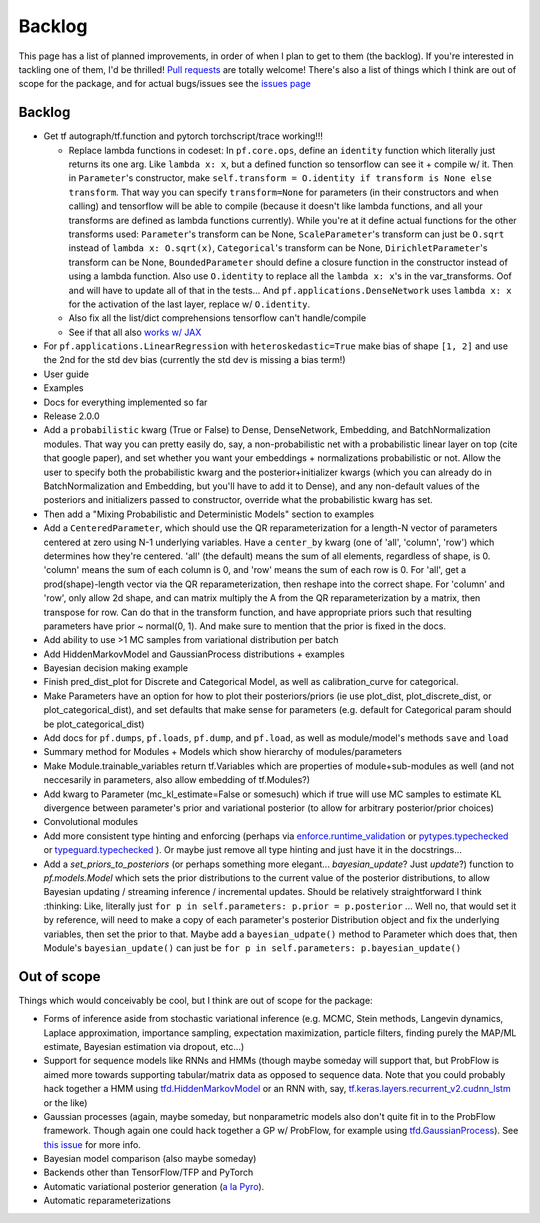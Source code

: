 Backlog
=======

This page has a list of planned improvements, in order of when I plan to get
to them (the backlog).  If you're interested in tackling one of them, I'd be 
thrilled!  `Pull requests <https://github.com/brendanhasz/probflow/pulls>`_
are totally welcome!  There's also a list of things which I think are out of
scope for the package, and for actual bugs/issues see the `issues page <https://github.com/brendanhasz/probflow/issues>`_


Backlog
-------

* Get tf autograph/tf.function and pytorch torchscript/trace working!!!

  * Replace lambda functions in codeset: In ``pf.core.ops``, define an ``identity`` function which literally just returns its one arg. Like ``lambda x: x``, but a defined function so tensorflow can see it + compile w/ it.  Then in ``Parameter``'s constructor, make ``self.transform = O.identity if transform is None else transform``.  That way you can specify ``transform=None`` for parameters (in their constructors and when calling) and tensorflow will be able to compile (because it doesn't like lambda functions, and all your transforms are defined as lambda functions currently).  While you're at it define actual functions for the other transforms used:  ``Parameter``'s transform can be None, ``ScaleParameter``'s transform can just be ``O.sqrt`` instead of ``lambda x: O.sqrt(x)``, ``Categorical``'s transform can be None, ``DirichletParameter``'s transform can be None, ``BoundedParameter`` should define a closure function in the constructor instead of using a lambda function.  Also use ``O.identity`` to replace all the ``lambda x: x``'s in the var_transforms.  Oof and will have to update all of that in the tests...  And ``pf.applications.DenseNetwork`` uses ``lambda x: x`` for the activation of the last layer, replace w/ ``O.identity``.
  * Also fix all the list/dict comprehensions tensorflow can't handle/compile
  * See if that all also `works w/ JAX <https://github.com/brendanhasz/probflow/issues/14>`_
   
* For ``pf.applications.LinearRegression`` with ``heteroskedastic=True`` make bias of shape ``[1, 2]`` and use the 2nd for the std dev bias (currently the std dev is missing a bias term!)
* User guide
* Examples
* Docs for everything implemented so far
* Release 2.0.0
* Add a ``probabilistic`` kwarg (True or False) to Dense, DenseNetwork, Embedding, and BatchNormalization modules. That way you can pretty easily do, say, a non-probabilistic net with a probabilistic linear layer on top (cite that google paper), and set whether you want your embeddings + normalizations probabilistic or not.  Allow the user to specify both the probabilistic kwarg and the posterior+initializer kwargs (which you can already do in BatchNormalization and Embedding, but you'll have to add it to Dense), and any non-default values of the posteriors and initializers passed to constructor, override what the probabilistic kwarg has set.
* Then add a "Mixing Probabilistic and Deterministic Models" section to examples
* Add a ``CenteredParameter``, which should use the QR reparameterization for a length-N vector of parameters centered at zero using N-1 underlying variables. Have a ``center_by`` kwarg (one of 'all', 'column', 'row') which determines how they're centered.  'all' (the default) means the sum of all elements, regardless of shape, is 0.  'column' means the sum of each column is 0, and 'row' means the sum of each row is 0.  For 'all', get a prod(shape)-length vector via the QR reparameterization, then reshape into the correct shape.  For 'column' and 'row', only allow 2d shape, and can matrix multiply the A from the QR reparameterization by a matrix, then transpose for row. Can do that in the transform function, and have appropriate priors such that resulting parameters have prior ~ normal(0, 1).  And make sure to mention that the prior is fixed in the docs.
* Add ability to use >1 MC samples from variational distribution per batch
* Add HiddenMarkovModel and GaussianProcess distributions + examples
* Bayesian decision making example
* Finish pred_dist_plot for Discrete and Categorical Model, as well as calibration_curve for categorical.
* Make Parameters have an option for how to plot their posteriors/priors (ie use plot_dist, plot_discrete_dist, or plot_categorical_dist), and set defaults that make sense for parameters (e.g. default for Categorical param should be plot_categorical_dist)
* Add docs for ``pf.dumps``, ``pf.loads``, ``pf.dump``, and ``pf.load``, as well as module/model's methods ``save`` and ``load``
* Summary method for Modules + Models which show hierarchy of modules/parameters
* Make Module.trainable_variables return tf.Variables which are properties of module+sub-modules as well (and not neccesarily in parameters, also allow embedding of tf.Modules?)
* Add kwarg to Parameter (mc_kl_estimate=False or somesuch) which if true will use MC samples to estimate KL divergence between parameter's prior and variational posterior (to allow for arbitrary posterior/prior choices)
* Convolutional modules
* Add more consistent type hinting and enforcing (perhaps via `enforce.runtime_validation <https://github.com/RussBaz/enforce>`_ or `pytypes.typechecked <https://github.com/Stewori/pytypes>`_ or `typeguard.typechecked <https://github.com/agronholm/typeguard>`_ ).  Or maybe just remove all type hinting and just have it in the docstrings...
* Add a `set_priors_to_posteriors` (or perhaps something more elegant... `bayesian_update`? Just `update`?) function to `pf.models.Model` which sets the prior distributions to the current value of the posterior distributions, to allow Bayesian updating / streaming inference / incremental updates.  Should be relatively straightforward I think :thinking: Like, literally just ``for p in self.parameters: p.prior = p.posterior`` ... Well no, that would set it by reference, will need to make a copy of each parameter's posterior Distribution object and fix the underlying variables, then set the prior to that.  Maybe add a ``bayesian_udpate()`` method to Parameter which does that, then Module's ``bayesian_update()`` can just be ``for p in self.parameters: p.bayesian_update()``

Out of scope
------------

Things which would conceivably be cool, but I think are out of scope for the
package:

* Forms of inference aside from stochastic variational inference (e.g. MCMC, Stein methods, Langevin dynamics, Laplace approximation, importance sampling, expectation maximization, particle filters, finding purely the MAP/ML estimate, Bayesian estimation via dropout, etc...)
* Support for sequence models like RNNs and HMMs (though maybe someday will support that, but ProbFlow is aimed more towards supporting tabular/matrix data as opposed to sequence data.  Note that you could probably hack together a HMM using `tfd.HiddenMarkovModel <https://www.tensorflow.org/probability/api_docs/python/tfp/distributions/HiddenMarkovModel>`_ or an RNN with, say, `tf.keras.layers.recurrent_v2.cudnn_lstm <https://github.com/tensorflow/tensorflow/blob/1cf0898dd4331baf93fe77205550f2c2e6c90ee5/tensorflow/python/keras/layers/recurrent_v2.py#L1099>`_ or the like)
* Gaussian processes (again, maybe someday, but nonparametric models also don't quite fit in to the ProbFlow framework.  Though again one could hack together a GP w/ ProbFlow, for example using `tfd.GaussianProcess <https://www.tensorflow.org/probability/api_docs/python/tfp/distributions/GaussianProcess>`_).  See `this issue <https://github.com/brendanhasz/probflow/issues/7>`_ for more info.
* Bayesian model comparison (also maybe someday)
* Backends other than TensorFlow/TFP and PyTorch
* Automatic variational posterior generation (`a la Pyro <http://docs.pyro.ai/en/stable/infer.autoguide.html>`_).
* Automatic reparameterizations
